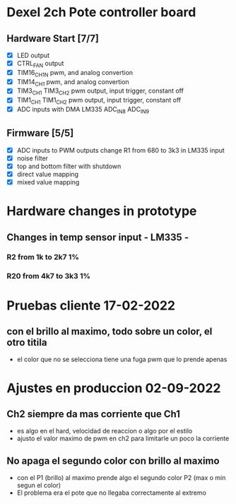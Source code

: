 * Dexel 2ch Pote controller board
** Hardware Start [7/7]
   - [X] LED output
   - [X] CTRL_FAN output
   - [X] TIM16_CH1N pwm, and analog convertion
   - [X] TIM14_CH1 pwm, and analog convertion
   - [X] TIM3_CH1 TIM3_CH2 pwm output, input trigger, constant off
   - [X] TIM1_CH1 TIM1_CH2 pwm output, input trigger, constant off
   - [X] ADC inputs with DMA LM335 ADC_IN8 ADC_IN9

** Firmware [5/5]
   - [X] ADC inputs to PWM outputs
         change R1 from 680 to 3k3 in LM335 input
   - [X] noise filter
   - [X] top and bottom filter with shutdown
   - [X] direct value mapping
   - [X] mixed value mapping

* Hardware changes in prototype
** Changes in temp sensor input - LM335 -
*** R2 from 1k to 2k7 1%
*** R20 from 4k7 to 3k3 1%

* Pruebas cliente 17-02-2022
** con el brillo al maximo, todo sobre un color, el otro titila
   - el color que no se selecciona tiene una fuga pwm que lo prende apenas



* Ajustes en produccion 02-09-2022
** Ch2 siempre da mas corriente que Ch1
   - es algo en el hard, velocidad de reaccion o algo por el estilo
   - ajusto el valor maximo de pwm en ch2 para limitarle un poco la corriente

** No apaga el segundo color con brillo al maximo
   - con el P1 (brillo) al maximo prende algo el segundo color P2 (max o min
     segun el color)
   - El problema era el pote que no llegaba correctamente al extremo
     
